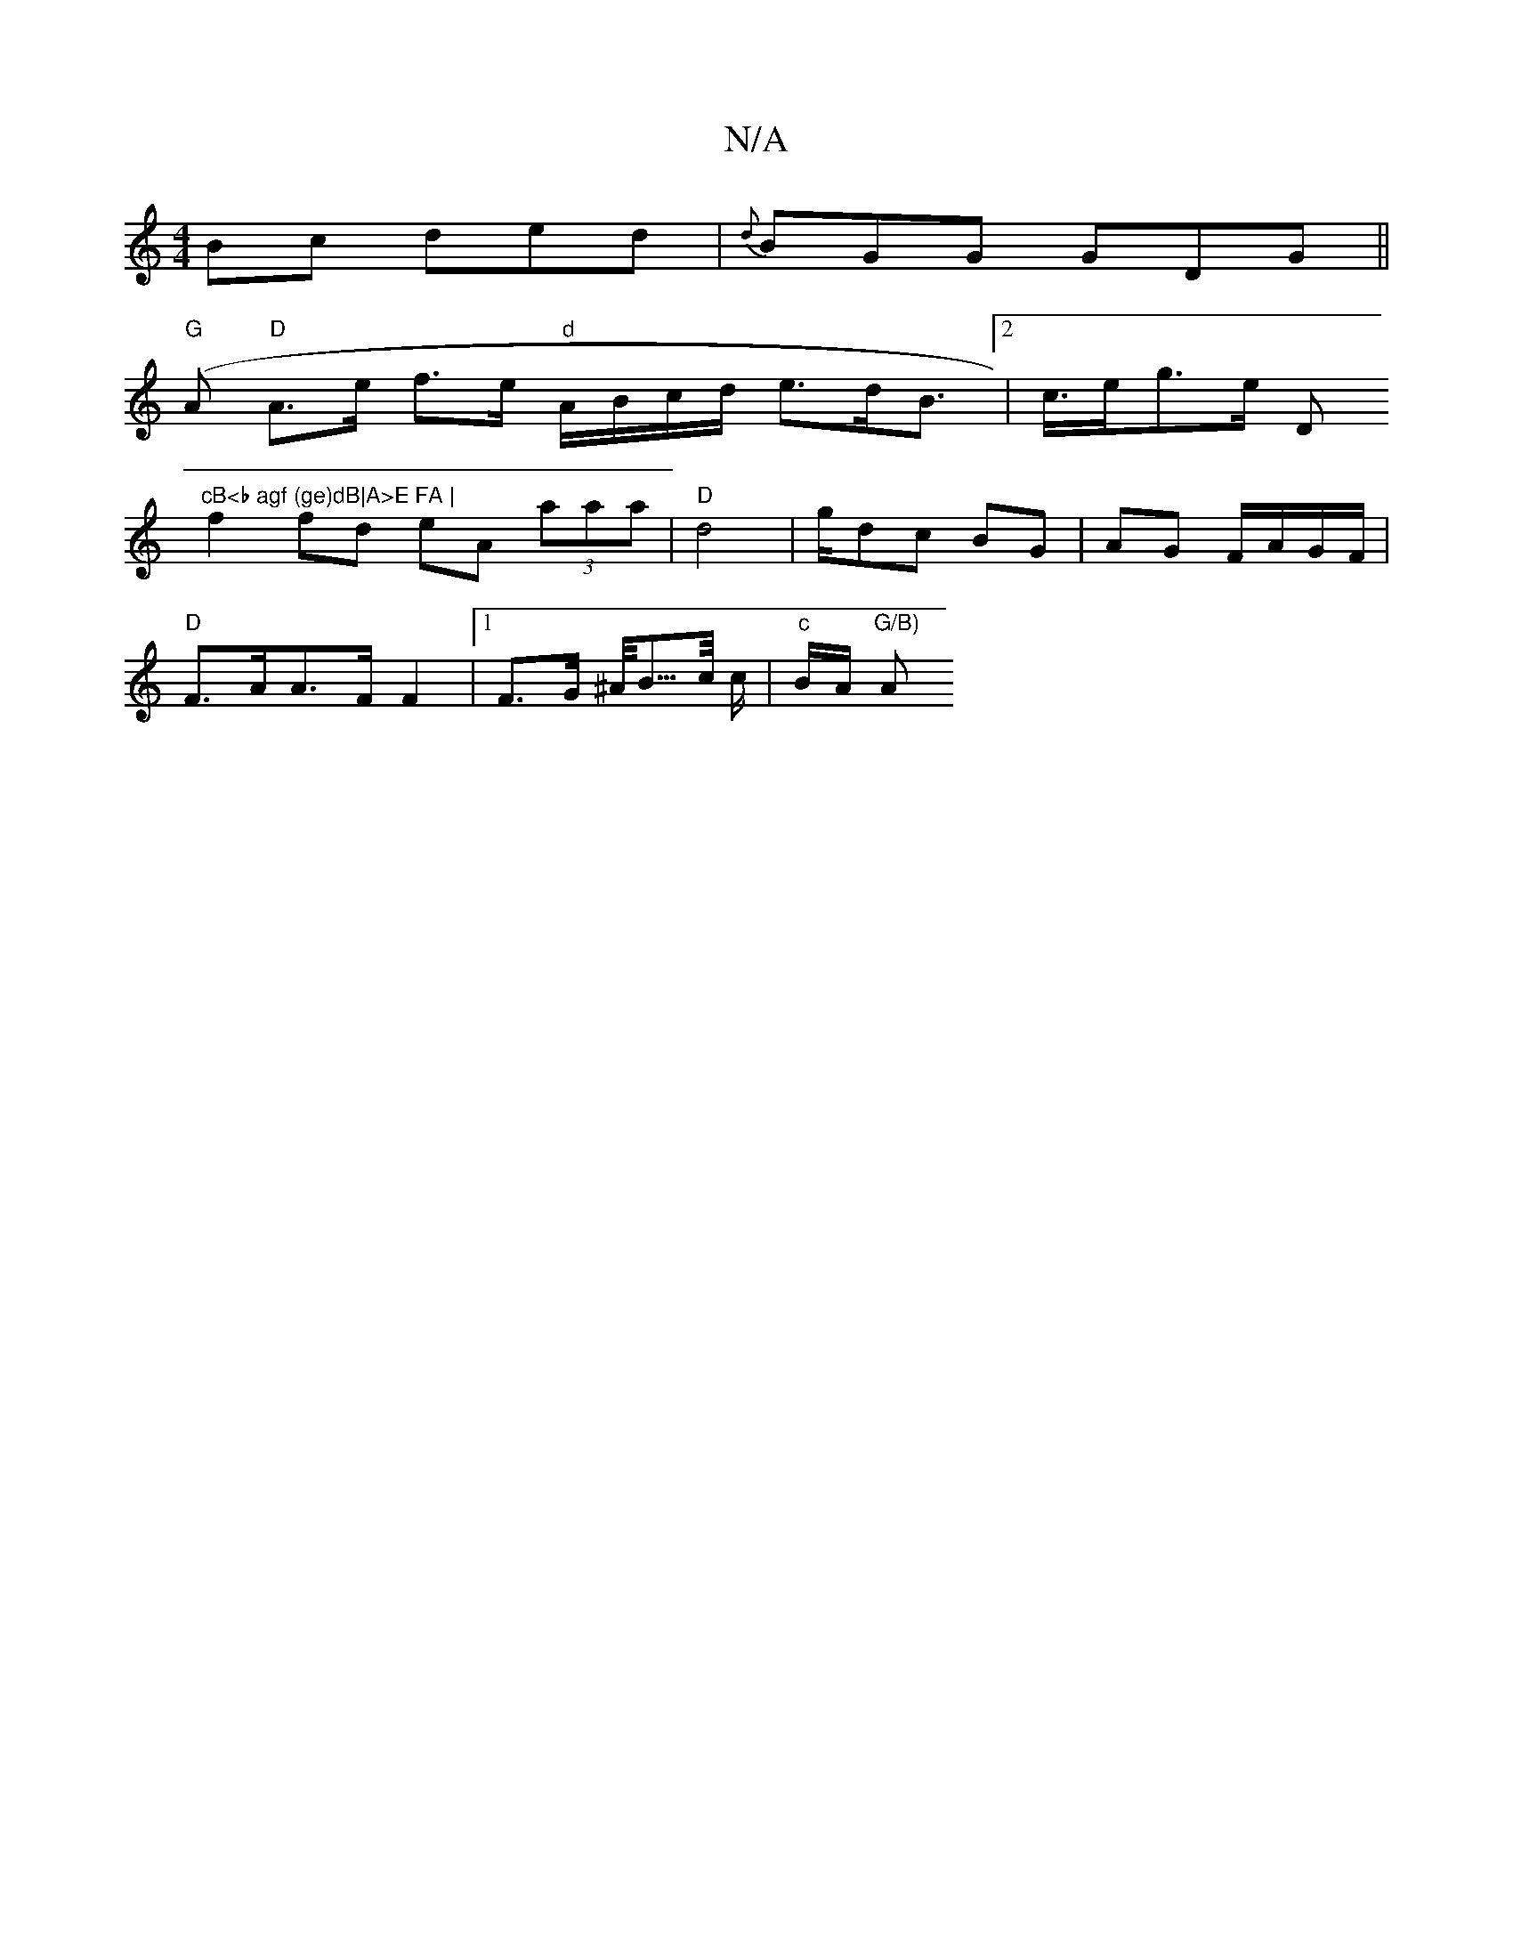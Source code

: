 X:1
T:N/A
M:4/4
R:N/A
K:Cmajor
Bc ded|{d}BGG GDG||
"G" (A "D"A>e f>e "d" A/B/c/d/ e>dB>[2 | c>eg>e " "D"cB<b agf (ge)dB|A>E FA |
f2 fd eA (3aaa |"D"d4-|g1/dc BG |AG F/A/G/F/ |
"D"F>AA>F F2 |1 F>G ^A/<B/>c/ c/ |"c" B/A/ "G/B)"A"E/|"